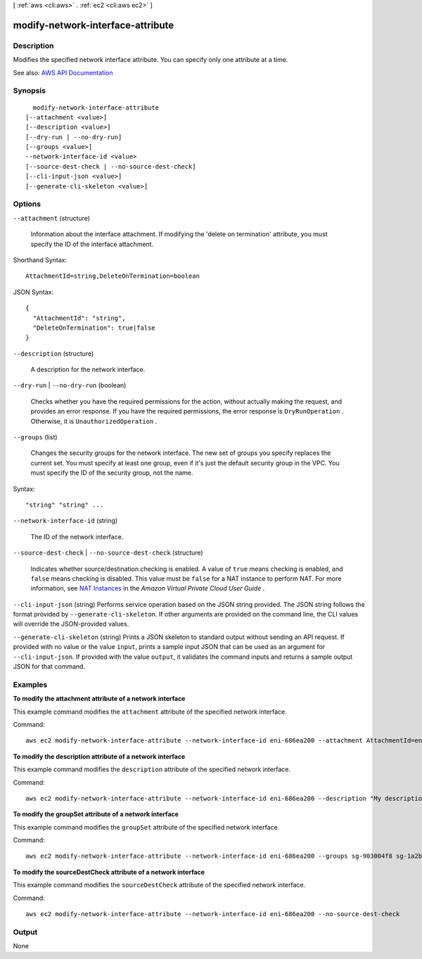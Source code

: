[ :ref:`aws <cli:aws>` . :ref:`ec2 <cli:aws ec2>` ]

.. _cli:aws ec2 modify-network-interface-attribute:


**********************************
modify-network-interface-attribute
**********************************



===========
Description
===========



Modifies the specified network interface attribute. You can specify only one attribute at a time.



See also: `AWS API Documentation <https://docs.aws.amazon.com/goto/WebAPI/ec2-2016-11-15/ModifyNetworkInterfaceAttribute>`_


========
Synopsis
========

::

    modify-network-interface-attribute
  [--attachment <value>]
  [--description <value>]
  [--dry-run | --no-dry-run]
  [--groups <value>]
  --network-interface-id <value>
  [--source-dest-check | --no-source-dest-check]
  [--cli-input-json <value>]
  [--generate-cli-skeleton <value>]




=======
Options
=======

``--attachment`` (structure)


  Information about the interface attachment. If modifying the 'delete on termination' attribute, you must specify the ID of the interface attachment.

  



Shorthand Syntax::

    AttachmentId=string,DeleteOnTermination=boolean




JSON Syntax::

  {
    "AttachmentId": "string",
    "DeleteOnTermination": true|false
  }



``--description`` (structure)


  A description for the network interface.

  

``--dry-run`` | ``--no-dry-run`` (boolean)


  Checks whether you have the required permissions for the action, without actually making the request, and provides an error response. If you have the required permissions, the error response is ``DryRunOperation`` . Otherwise, it is ``UnauthorizedOperation`` .

  

``--groups`` (list)


  Changes the security groups for the network interface. The new set of groups you specify replaces the current set. You must specify at least one group, even if it's just the default security group in the VPC. You must specify the ID of the security group, not the name.

  



Syntax::

  "string" "string" ...



``--network-interface-id`` (string)


  The ID of the network interface.

  

``--source-dest-check`` | ``--no-source-dest-check`` (structure)


  Indicates whether source/destination checking is enabled. A value of ``true`` means checking is enabled, and ``false`` means checking is disabled. This value must be ``false`` for a NAT instance to perform NAT. For more information, see `NAT Instances <http://docs.aws.amazon.com/AmazonVPC/latest/UserGuide/VPC_NAT_Instance.html>`_ in the *Amazon Virtual Private Cloud User Guide* .

  

``--cli-input-json`` (string)
Performs service operation based on the JSON string provided. The JSON string follows the format provided by ``--generate-cli-skeleton``. If other arguments are provided on the command line, the CLI values will override the JSON-provided values.

``--generate-cli-skeleton`` (string)
Prints a JSON skeleton to standard output without sending an API request. If provided with no value or the value ``input``, prints a sample input JSON that can be used as an argument for ``--cli-input-json``. If provided with the value ``output``, it validates the command inputs and returns a sample output JSON for that command.



========
Examples
========

**To modify the attachment attribute of a network interface**

This example command modifies the ``attachment`` attribute of the specified network interface.

Command::

  aws ec2 modify-network-interface-attribute --network-interface-id eni-686ea200 --attachment AttachmentId=eni-attach-43348162,DeleteOnTermination=false


**To modify the description attribute of a network interface**

This example command modifies the ``description`` attribute of the specified network interface.

Command::

  aws ec2 modify-network-interface-attribute --network-interface-id eni-686ea200 --description "My description"
  

**To modify the groupSet attribute of a network interface**

This example command modifies the ``groupSet`` attribute of the specified network interface.

Command::

  aws ec2 modify-network-interface-attribute --network-interface-id eni-686ea200 --groups sg-903004f8 sg-1a2b3c4d
  

**To modify the sourceDestCheck attribute of a network interface**

This example command modifies the ``sourceDestCheck`` attribute of the specified network interface.

Command::

  aws ec2 modify-network-interface-attribute --network-interface-id eni-686ea200 --no-source-dest-check


======
Output
======

None